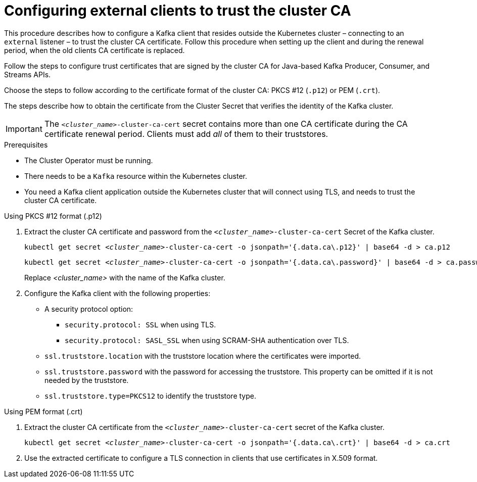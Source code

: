 :_mod-docs-content-type: PROCEDURE

// Module included in the following assemblies:
//
// assembly-security.adoc

[id='configuring-external-clients-to-trust-cluster-ca-{context}']
= Configuring external clients to trust the cluster CA

[role="_abstract"]
This procedure describes how to configure a Kafka client that resides outside the Kubernetes cluster – connecting to an `external` listener – to trust the cluster CA certificate.
Follow this procedure when setting up the client and during the renewal period, when the old clients CA certificate is replaced.

Follow the steps to configure trust certificates that are signed by the cluster CA for Java-based Kafka Producer, Consumer, and Streams APIs.

Choose the steps to follow according to the certificate format of the cluster CA: PKCS #12 (`.p12`) or PEM (`.crt`).

The steps describe how to obtain the certificate from the Cluster Secret that verifies the identity of the Kafka cluster.

IMPORTANT: The `_<cluster_name>_-cluster-ca-cert` secret contains more than one CA certificate during the CA certificate renewal period.
Clients must add _all_ of them to their truststores.

.Prerequisites

* The Cluster Operator must be running.
* There needs to be a `Kafka` resource within the Kubernetes cluster.
* You need a Kafka client application outside the Kubernetes cluster that will connect using TLS, and needs to trust the cluster CA certificate.

.Using PKCS #12 format (.p12)

. Extract the cluster CA certificate and password from the `_<cluster_name>_-cluster-ca-cert` Secret of the Kafka cluster.
+
[source,shell,subs="+quotes"]
kubectl get secret _<cluster_name>_-cluster-ca-cert -o jsonpath='{.data.ca\.p12}' | base64 -d > ca.p12
+
[source,shell,subs="+quotes"]
kubectl get secret _<cluster_name>_-cluster-ca-cert -o jsonpath='{.data.ca\.password}' | base64 -d > ca.password
+
Replace _<cluster_name>_ with the name of the Kafka cluster.

. Configure the Kafka client with the following properties:
+
* A security protocol option:
** `security.protocol: SSL` when using TLS.
** `security.protocol: SASL_SSL` when using SCRAM-SHA authentication over TLS.
* `ssl.truststore.location` with the truststore location where the certificates were imported.
* `ssl.truststore.password` with the password for accessing the truststore. This property can be omitted if it is not needed by the truststore.
* `ssl.truststore.type=PKCS12` to identify the truststore type.

.Using PEM format (.crt)

. Extract the cluster CA certificate from the `_<cluster_name>_-cluster-ca-cert` secret of the Kafka cluster.
+
[source,shell,subs="+quotes"]
kubectl get secret __<cluster_name>__-cluster-ca-cert -o jsonpath='{.data.ca\.crt}' | base64 -d > ca.crt

. Use the extracted certificate to configure a TLS connection in clients that use certificates in X.509 format.
